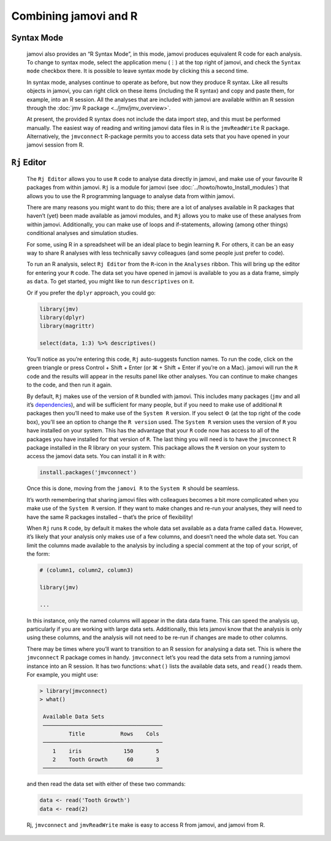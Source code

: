 .. sectionauthor:: Jonathon Love

Combining jamovi and R
======================

Syntax Mode
-----------

   jamovi also provides an “R Syntax Mode”, in this mode, jamovi produces
   equivalent R code for each analysis. To change to syntax mode, select the
   application menu (⋮) at the top right of jamovi, and check the ``Syntax
   mode`` checkbox there. It is possible to leave syntax mode by clicking this
   a second time.

   In syntax mode, analyses continue to operate as before, but now they produce
   R syntax. Like all results objects in jamovi, you can right click on these
   items (including the R syntax) and copy and paste them, for example, into an
   R session. All the analyses that are included with jamovi are available
   within an R session through the :doc:`jmv R package <../jmv/jmv_overview>`.

   .. toctree::
      :hidden:

      ../jmv/jmv_overview

   .. raw:: html

      <div class="gif-player" data-anim-src="../_static/gifs/um_rSyntax.gif" data-static-src="../_static/gifs/um_rSyntax.png"></div>

   At present, the provided R syntax does not include the data import step, and
   this must be performed manually. The easiest way of reading and writing
   jamovi data files in R is the |jmvReadWrite| R package. Alternatively, the
   |jmvconnect| R-package permits you to access data sets that you have opened
   in your jamovi session from R. 

.. _rj_editor:

``Rj`` Editor
-------------

   The ``Rj Editor`` allows you to use ``R`` code to analyse data directly in
   jamovi, and make use of your favourite R packages from within jamovi. ``Rj``
   is a module for jamovi (see :doc:`../howto/howto_Install_modules`) that
   allows you to use the R programming language to analyse data from within
   jamovi.

   |um_Rj1|

   There are many reasons you might want to do this; there are a lot of
   analyses available in R packages that haven’t (yet) been made available as
   jamovi modules, and ``Rj`` allows you to make use of these analyses from
   within jamovi. Additionally, you can make use of loops and if-statements,
   allowing (among other things) conditional analyses and simulation studies.

   For some, using R in a spreadsheet will be an ideal place to begin learning
   ``R``. For others, it can be an easy way to share R analyses with less
   technically savvy colleagues (and some people just prefer to code).

   To run an R analysis, select ``Rj Editor`` from the ``R``-icon in the
   ``Analyses`` ribbon. This will bring up the editor for entering your ``R``
   code. The data set you have opened in jamovi is available to you as a data
   frame, simply as ``data``. To get started, you might like to run
   ``descriptives`` on it.

   |um_Rj2|

   Or if you prefer the ``dplyr`` approach, you could go:

   .. code-block:: R

      library(jmv)
      library(dplyr)
      library(magrittr)
      
      select(data, 1:3) %>% descriptives()

   You’ll notice as you’re entering this code, ``Rj`` auto-suggests function
   names. To run the code, click on the green triangle or press Control +
   Shift + Enter (or ⌘ + Shift + Enter if you’re on a Mac). jamovi will run
   the ``R`` code and the results will appear in the results panel like other
   analyses. You can continue to make changes to the code, and then run it
   again.

   By default, ``Rj`` makes use of the version of ``R`` bundled with jamovi.
   This includes many packages (``jmv`` and all it’s `dependencies
   <https://cran.r-project.org/package=jmv>`_\ ), and will be sufficient for
   many people, but if you need to make use of additional ``R`` packages then
   you’ll need to make use of the ``System R`` version. If you select ⚙ (at
   the top right of the code box), you’ll see an option to change the
   ``R version`` used. The ``System R`` version uses the version of ``R`` you
   have installed on your system. This has the advantage that your ``R`` code
   now has access to all of the packages you have installed for that version
   of ``R``. The last thing you will need is to have the |jmvconnect| R
   package installed in the R library on your system. This package allows the
   ``R`` version on your system to access the jamovi data sets. You can install
   it in ``R`` with:

   .. code-block:: R

      install.packages('jmvconnect')

   Once this is done, moving from the ``jamovi R`` to the ``System R`` should
   be seamless.

   It’s worth remembering that sharing jamovi files with colleagues becomes a
   bit more complicated when you make use of the ``System R`` version. If they
   want to make changes and re-run your analyses, they will need to have the
   same R packages installed – that’s the price of flexibility!

   When ``Rj`` runs ``R`` code, by default it makes the whole data set
   available as a data frame called ``data``. However, it’s likely that your
   analysis only makes use of a few columns, and doesn’t need the whole data
   set. You can limit the columns made available to the analysis by including
   a special comment at the top of your script, of the form:

   .. code-block:: R

      # (column1, column2, column3)
      
      library(jmv)
      
      ...

   In this instance, only the named columns will appear in the data data frame.
   This can speed the analysis up, particularly if you are working with large
   data sets. Additionally, this lets jamovi know that the analysis is only
   using these columns, and the analysis will not need to be re-run if changes
   are made to other columns.

   There may be times where you’ll want to transition to an R session for
   analysing a data set. This is where the |jmvconnect| R package comes in
   handy. |jmvconnect| let’s you read the data sets from a running jamovi
   instance into an R session. It has two functions: ``what()`` lists the
   available data sets, and ``read()`` reads them. For example, you might use:

   .. code-block:: R

      > library(jmvconnect)
      > what()
      
       Available Data Sets
       ─────────────────────────────────────
               Title           Rows    Cols   
       ─────────────────────────────────────
          1    iris             150       5   
          2    Tooth Growth      60       3   
       ─────────────────────────────────────

   and then read the data set with either of these two commands:

   .. code-block:: R

      data <- read('Tooth Growth')
      data <- read(2)

   Rj, |jmvconnect| and |jmvReadWrite| make is easy to access R from jamovi,
   and jamovi from R.   

.. raw:: html

   <script type="text/javascript" src="../_static/gif-player.js"></script>

.. ----------------------------------------------------------------------------

.. |jmvconnect|                        replace:: ``jmvconnect``
.. _jmvconnect:                        https://cran.r-project.org/package=jmvconnect

.. |jmvReadWrite|                      replace:: ``jmvReadWrite``
.. _jmvReadWrite:                      https://cran.r-project.org/package=jmvReadWrite

.. |um_Rj1|                            image:: ../_images/um_Rj1.*
.. |um_Rj2|                            image:: ../_images/um_Rj2.*
